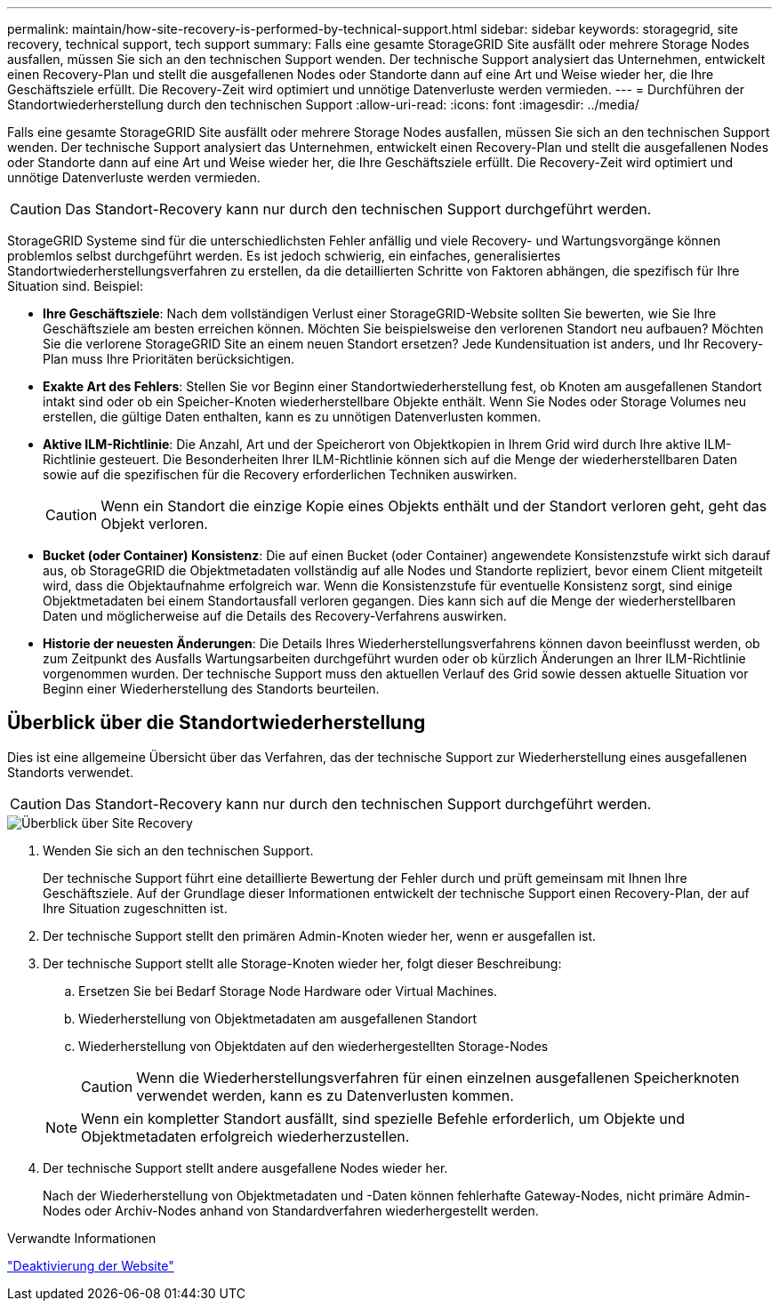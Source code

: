 ---
permalink: maintain/how-site-recovery-is-performed-by-technical-support.html 
sidebar: sidebar 
keywords: storagegrid, site recovery, technical support, tech support 
summary: Falls eine gesamte StorageGRID Site ausfällt oder mehrere Storage Nodes ausfallen, müssen Sie sich an den technischen Support wenden. Der technische Support analysiert das Unternehmen, entwickelt einen Recovery-Plan und stellt die ausgefallenen Nodes oder Standorte dann auf eine Art und Weise wieder her, die Ihre Geschäftsziele erfüllt. Die Recovery-Zeit wird optimiert und unnötige Datenverluste werden vermieden. 
---
= Durchführen der Standortwiederherstellung durch den technischen Support
:allow-uri-read: 
:icons: font
:imagesdir: ../media/


[role="lead"]
Falls eine gesamte StorageGRID Site ausfällt oder mehrere Storage Nodes ausfallen, müssen Sie sich an den technischen Support wenden. Der technische Support analysiert das Unternehmen, entwickelt einen Recovery-Plan und stellt die ausgefallenen Nodes oder Standorte dann auf eine Art und Weise wieder her, die Ihre Geschäftsziele erfüllt. Die Recovery-Zeit wird optimiert und unnötige Datenverluste werden vermieden.


CAUTION: Das Standort-Recovery kann nur durch den technischen Support durchgeführt werden.

StorageGRID Systeme sind für die unterschiedlichsten Fehler anfällig und viele Recovery- und Wartungsvorgänge können problemlos selbst durchgeführt werden. Es ist jedoch schwierig, ein einfaches, generalisiertes Standortwiederherstellungsverfahren zu erstellen, da die detaillierten Schritte von Faktoren abhängen, die spezifisch für Ihre Situation sind. Beispiel:

* *Ihre Geschäftsziele*: Nach dem vollständigen Verlust einer StorageGRID-Website sollten Sie bewerten, wie Sie Ihre Geschäftsziele am besten erreichen können. Möchten Sie beispielsweise den verlorenen Standort neu aufbauen? Möchten Sie die verlorene StorageGRID Site an einem neuen Standort ersetzen? Jede Kundensituation ist anders, und Ihr Recovery-Plan muss Ihre Prioritäten berücksichtigen.
* *Exakte Art des Fehlers*: Stellen Sie vor Beginn einer Standortwiederherstellung fest, ob Knoten am ausgefallenen Standort intakt sind oder ob ein Speicher-Knoten wiederherstellbare Objekte enthält. Wenn Sie Nodes oder Storage Volumes neu erstellen, die gültige Daten enthalten, kann es zu unnötigen Datenverlusten kommen.
* *Aktive ILM-Richtlinie*: Die Anzahl, Art und der Speicherort von Objektkopien in Ihrem Grid wird durch Ihre aktive ILM-Richtlinie gesteuert. Die Besonderheiten Ihrer ILM-Richtlinie können sich auf die Menge der wiederherstellbaren Daten sowie auf die spezifischen für die Recovery erforderlichen Techniken auswirken.
+

CAUTION: Wenn ein Standort die einzige Kopie eines Objekts enthält und der Standort verloren geht, geht das Objekt verloren.

* *Bucket (oder Container) Konsistenz*: Die auf einen Bucket (oder Container) angewendete Konsistenzstufe wirkt sich darauf aus, ob StorageGRID die Objektmetadaten vollständig auf alle Nodes und Standorte repliziert, bevor einem Client mitgeteilt wird, dass die Objektaufnahme erfolgreich war. Wenn die Konsistenzstufe für eventuelle Konsistenz sorgt, sind einige Objektmetadaten bei einem Standortausfall verloren gegangen. Dies kann sich auf die Menge der wiederherstellbaren Daten und möglicherweise auf die Details des Recovery-Verfahrens auswirken.
* *Historie der neuesten Änderungen*: Die Details Ihres Wiederherstellungsverfahrens können davon beeinflusst werden, ob zum Zeitpunkt des Ausfalls Wartungsarbeiten durchgeführt wurden oder ob kürzlich Änderungen an Ihrer ILM-Richtlinie vorgenommen wurden. Der technische Support muss den aktuellen Verlauf des Grid sowie dessen aktuelle Situation vor Beginn einer Wiederherstellung des Standorts beurteilen.




== Überblick über die Standortwiederherstellung

Dies ist eine allgemeine Übersicht über das Verfahren, das der technische Support zur Wiederherstellung eines ausgefallenen Standorts verwendet.


CAUTION: Das Standort-Recovery kann nur durch den technischen Support durchgeführt werden.

image::../media/site_recovery_overview.png[Überblick über Site Recovery]

. Wenden Sie sich an den technischen Support.
+
Der technische Support führt eine detaillierte Bewertung der Fehler durch und prüft gemeinsam mit Ihnen Ihre Geschäftsziele. Auf der Grundlage dieser Informationen entwickelt der technische Support einen Recovery-Plan, der auf Ihre Situation zugeschnitten ist.

. Der technische Support stellt den primären Admin-Knoten wieder her, wenn er ausgefallen ist.
. Der technische Support stellt alle Storage-Knoten wieder her, folgt dieser Beschreibung:
+
.. Ersetzen Sie bei Bedarf Storage Node Hardware oder Virtual Machines.
.. Wiederherstellung von Objektmetadaten am ausgefallenen Standort
.. Wiederherstellung von Objektdaten auf den wiederhergestellten Storage-Nodes
+

CAUTION: Wenn die Wiederherstellungsverfahren für einen einzelnen ausgefallenen Speicherknoten verwendet werden, kann es zu Datenverlusten kommen.

+

NOTE: Wenn ein kompletter Standort ausfällt, sind spezielle Befehle erforderlich, um Objekte und Objektmetadaten erfolgreich wiederherzustellen.



. Der technische Support stellt andere ausgefallene Nodes wieder her.
+
Nach der Wiederherstellung von Objektmetadaten und -Daten können fehlerhafte Gateway-Nodes, nicht primäre Admin-Nodes oder Archiv-Nodes anhand von Standardverfahren wiederhergestellt werden.



.Verwandte Informationen
link:site-decommissioning.html["Deaktivierung der Website"]
